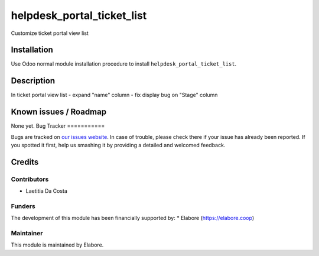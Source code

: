 ===========================
helpdesk_portal_ticket_list
===========================

Customize ticket portal view list

Installation
============

Use Odoo normal module installation procedure to install
``helpdesk_portal_ticket_list``.


Description
============
In ticket portal view list
- expand "name" column
- fix display bug on "Stage" column

Known issues / Roadmap
======================

None yet.
Bug Tracker
===========

Bugs are tracked on `our issues website <https://github.com/elabore-coop/project-tools/issues>`_. In case of
trouble, please check there if your issue has already been
reported. If you spotted it first, help us smashing it by providing a
detailed and welcomed feedback.

Credits
=======

Contributors
------------

* Laetitia Da Costa

Funders
-------

The development of this module has been financially supported by:
* Elabore (https://elabore.coop)


Maintainer
----------

This module is maintained by Elabore.
